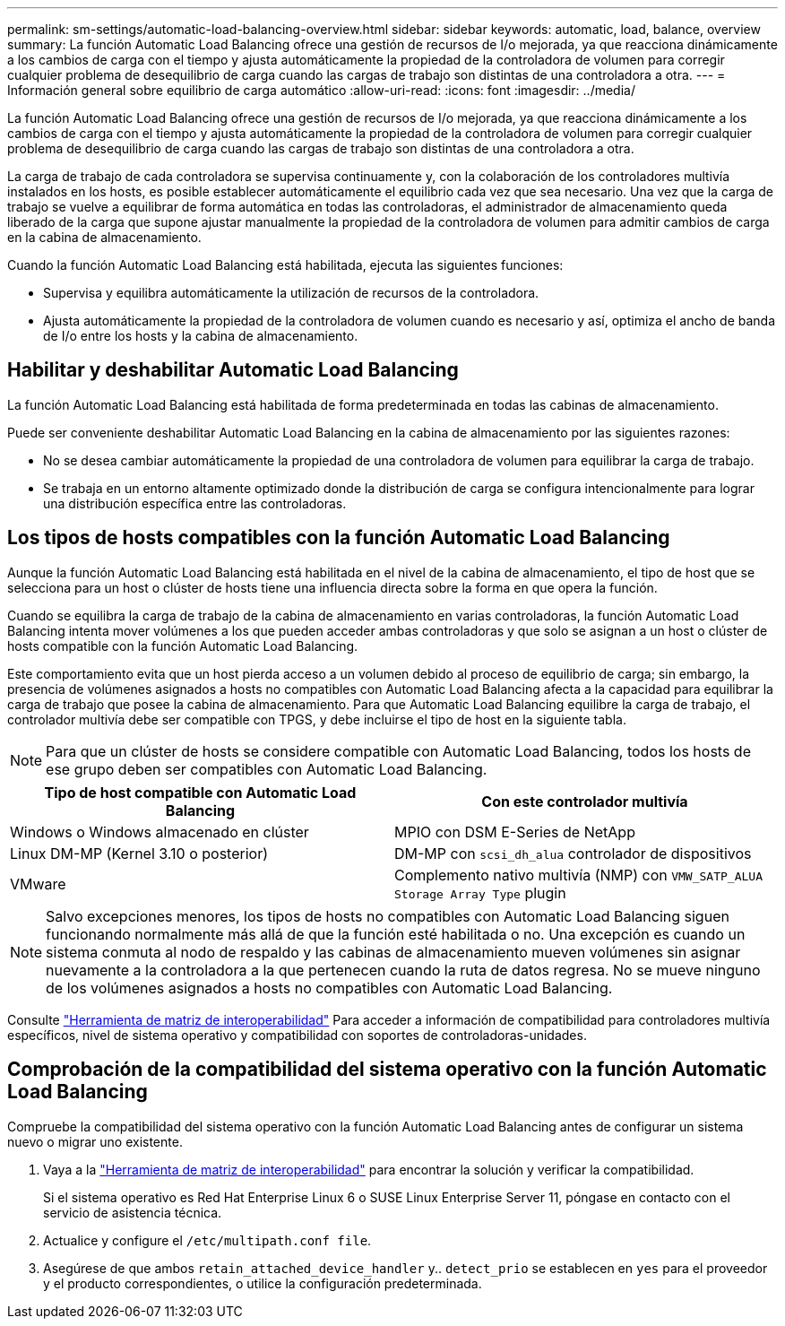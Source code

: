 ---
permalink: sm-settings/automatic-load-balancing-overview.html 
sidebar: sidebar 
keywords: automatic, load, balance, overview 
summary: La función Automatic Load Balancing ofrece una gestión de recursos de I/o mejorada, ya que reacciona dinámicamente a los cambios de carga con el tiempo y ajusta automáticamente la propiedad de la controladora de volumen para corregir cualquier problema de desequilibrio de carga cuando las cargas de trabajo son distintas de una controladora a otra. 
---
= Información general sobre equilibrio de carga automático
:allow-uri-read: 
:icons: font
:imagesdir: ../media/


[role="lead"]
La función Automatic Load Balancing ofrece una gestión de recursos de I/o mejorada, ya que reacciona dinámicamente a los cambios de carga con el tiempo y ajusta automáticamente la propiedad de la controladora de volumen para corregir cualquier problema de desequilibrio de carga cuando las cargas de trabajo son distintas de una controladora a otra.

La carga de trabajo de cada controladora se supervisa continuamente y, con la colaboración de los controladores multivía instalados en los hosts, es posible establecer automáticamente el equilibrio cada vez que sea necesario. Una vez que la carga de trabajo se vuelve a equilibrar de forma automática en todas las controladoras, el administrador de almacenamiento queda liberado de la carga que supone ajustar manualmente la propiedad de la controladora de volumen para admitir cambios de carga en la cabina de almacenamiento.

Cuando la función Automatic Load Balancing está habilitada, ejecuta las siguientes funciones:

* Supervisa y equilibra automáticamente la utilización de recursos de la controladora.
* Ajusta automáticamente la propiedad de la controladora de volumen cuando es necesario y así, optimiza el ancho de banda de I/o entre los hosts y la cabina de almacenamiento.




== Habilitar y deshabilitar Automatic Load Balancing

La función Automatic Load Balancing está habilitada de forma predeterminada en todas las cabinas de almacenamiento.

Puede ser conveniente deshabilitar Automatic Load Balancing en la cabina de almacenamiento por las siguientes razones:

* No se desea cambiar automáticamente la propiedad de una controladora de volumen para equilibrar la carga de trabajo.
* Se trabaja en un entorno altamente optimizado donde la distribución de carga se configura intencionalmente para lograr una distribución específica entre las controladoras.




== Los tipos de hosts compatibles con la función Automatic Load Balancing

Aunque la función Automatic Load Balancing está habilitada en el nivel de la cabina de almacenamiento, el tipo de host que se selecciona para un host o clúster de hosts tiene una influencia directa sobre la forma en que opera la función.

Cuando se equilibra la carga de trabajo de la cabina de almacenamiento en varias controladoras, la función Automatic Load Balancing intenta mover volúmenes a los que pueden acceder ambas controladoras y que solo se asignan a un host o clúster de hosts compatible con la función Automatic Load Balancing.

Este comportamiento evita que un host pierda acceso a un volumen debido al proceso de equilibrio de carga; sin embargo, la presencia de volúmenes asignados a hosts no compatibles con Automatic Load Balancing afecta a la capacidad para equilibrar la carga de trabajo que posee la cabina de almacenamiento. Para que Automatic Load Balancing equilibre la carga de trabajo, el controlador multivía debe ser compatible con TPGS, y debe incluirse el tipo de host en la siguiente tabla.

[NOTE]
====
Para que un clúster de hosts se considere compatible con Automatic Load Balancing, todos los hosts de ese grupo deben ser compatibles con Automatic Load Balancing.

====
|===
| Tipo de host compatible con Automatic Load Balancing | Con este controlador multivía 


 a| 
Windows o Windows almacenado en clúster
 a| 
MPIO con DSM E-Series de NetApp



 a| 
Linux DM-MP (Kernel 3.10 o posterior)
 a| 
DM-MP con `scsi_dh_alua` controlador de dispositivos



 a| 
VMware
 a| 
Complemento nativo multivía (NMP) con `VMW_SATP_ALUA Storage Array Type` plugin

|===
[NOTE]
====
Salvo excepciones menores, los tipos de hosts no compatibles con Automatic Load Balancing siguen funcionando normalmente más allá de que la función esté habilitada o no. Una excepción es cuando un sistema conmuta al nodo de respaldo y las cabinas de almacenamiento mueven volúmenes sin asignar nuevamente a la controladora a la que pertenecen cuando la ruta de datos regresa. No se mueve ninguno de los volúmenes asignados a hosts no compatibles con Automatic Load Balancing.

====
Consulte http://mysupport.netapp.com/matrix["Herramienta de matriz de interoperabilidad"^] Para acceder a información de compatibilidad para controladores multivía específicos, nivel de sistema operativo y compatibilidad con soportes de controladoras-unidades.



== Comprobación de la compatibilidad del sistema operativo con la función Automatic Load Balancing

Compruebe la compatibilidad del sistema operativo con la función Automatic Load Balancing antes de configurar un sistema nuevo o migrar uno existente.

. Vaya a la http://mysupport.netapp.com/matrix["Herramienta de matriz de interoperabilidad"^] para encontrar la solución y verificar la compatibilidad.
+
Si el sistema operativo es Red Hat Enterprise Linux 6 o SUSE Linux Enterprise Server 11, póngase en contacto con el servicio de asistencia técnica.

. Actualice y configure el `/etc/multipath.conf file`.
. Asegúrese de que ambos `retain_attached_device_handler` y.. `detect_prio` se establecen en `yes` para el proveedor y el producto correspondientes, o utilice la configuración predeterminada.


